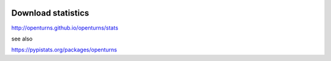 .. image:: https://travis-ci.org/openturns/download-stats.svg
    :target: https://travis-ci.org/openturns/download-stats
    
Download statistics
===================

http://openturns.github.io/openturns/stats

see also

https://pypistats.org/packages/openturns
